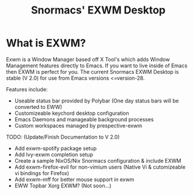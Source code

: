 #+title: Snormacs' EXWM Desktop
* What is EXWM?
Exwm is a Window Manager based off X Tool's which adds Window Management
features directly to Emacs. If you want to live inside of Emacs then EXWM is perfect for you.
The current Snormacs EXWM Desktop is stable (V 2.0) for use from Emacs versions <=version-28.



Features include:
- Useable status bar provided by Polybar
  (One day status bars will be converted to EWW)
- Customizeable keychord desktop configuration
- Emacs Daemons and manageable background processes
- Custom workspaces managed by prespective-exwm


TODO: (Update/Finish Documentation to V 2.0)
- Add exwm-spotify package setup
- Add Ivy-exwm completion setup
- Create a sample NixOS/Nix Snormacs configuration
  & include EXWM
- Add exwm-firefox-evil for non-vimium users
  (Native Vi & cutomizeable vi bindings for Firefox)
- Add exwm-mff for better mouse support in exwm
- EWW Topbar Xorg EXWM? (Not soon...)
